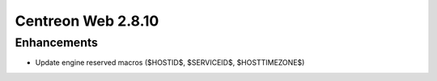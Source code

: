 ###################
Centreon Web 2.8.10
###################

Enhancements
============

* Update engine reserved macros ($HOSTID$, $SERVICEID$, $HOSTTIMEZONE$)
